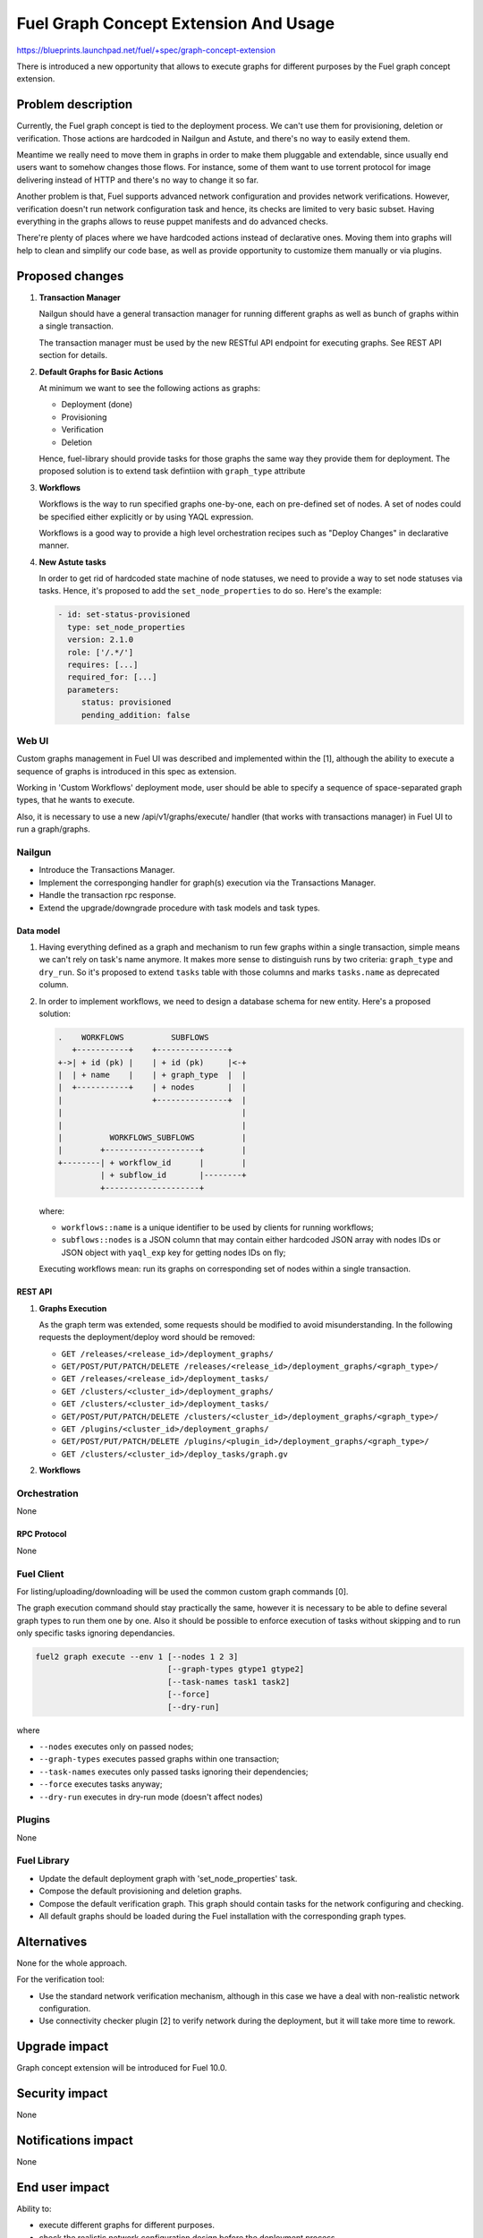 ..
 This work is licensed under a Creative Commons Attribution 3.0 Unported
 License.

 http://creativecommons.org/licenses/by/3.0/legalcode

======================================
Fuel Graph Concept Extension And Usage
======================================

https://blueprints.launchpad.net/fuel/+spec/graph-concept-extension

There is introduced a new opportunity that allows to execute graphs
for different purposes by the Fuel graph concept extension.


-------------------
Problem description
-------------------

Currently, the Fuel graph concept is tied to the deployment process. We can't
use them for provisioning, deletion or verification. Those actions are
hardcoded in Nailgun and Astute, and there's no way to easily extend them.

Meantime we really need to move them in graphs in order to make them pluggable
and extendable, since usually end users want to somehow changes those flows.
For instance, some of them want to use torrent protocol for image delivering
instead of HTTP and there's no way to change it so far.

Another problem is that, Fuel supports advanced network configuration and
provides network verifications. However, verification doesn't run network
configuration task and hence, its checks are limited to very basic subset.
Having everything in the graphs allows to reuse puppet manifests and do
advanced checks.

There're plenty of places where we have hardcoded actions instead of
declarative ones. Moving them into graphs will help to clean and simplify
our code base, as well as provide opportunity to customize them manually
or via plugins.


----------------
Proposed changes
----------------

#. **Transaction Manager**

   Nailgun should have a general transaction manager for running different
   graphs as well as bunch of graphs within a single transaction.

   The transaction manager must be used by the new RESTful API endpoint
   for executing graphs. See REST API section for details.

#. **Default Graphs for Basic Actions**

   At minimum we want to see the following actions as graphs:

   * Deployment (done)
   * Provisioning
   * Verification
   * Deletion

   Hence, fuel-library should provide tasks for those graphs the same
   way they provide them for deployment. The proposed solution is to
   extend task defintiion with ``graph_type`` attribute

#. **Workflows**

   Workflows is the way to run specified graphs one-by-one, each on pre-defined
   set of nodes. A set of nodes could be specified either explicitly or by
   using YAQL expression.

   Workflows is a good way to provide a high level orchestration recipes such
   as "Deploy Changes" in declarative manner.

#. **New Astute tasks**

   In order to get rid of hardcoded state machine of node statuses, we
   need to provide a way to set node statuses via tasks. Hence, it's
   proposed to add the ``set_node_properties`` to do so. Here's the example:

   .. code-block:: yaml

      - id: set-status-provisioned
        type: set_node_properties
        version: 2.1.0
        role: ['/.*/']
        requires: [...]
        required_for: [...]
        parameters:
           status: provisioned
           pending_addition: false


Web UI
======

Custom graphs management in Fuel UI was described and implemented within the
[1], although the ability to execute a sequence of graphs is introduced in this
spec as extension.

Working in 'Custom Workflows' deployment mode, user should be able to specify
a sequence of space-separated graph types, that he wants to execute.

Also, it is necessary to use a new /api/v1/graphs/execute/ handler (that works
with transactions manager) in Fuel UI to run a graph/graphs.


Nailgun
=======

* Introduce the Transactions Manager.
* Implement the corresponging handler for graph(s) execution via the
  Transactions Manager.
* Handle the transaction rpc response.
* Extend the upgrade/downgrade procedure with task models and task types.


Data model
----------

#. Having everything defined as a graph and mechanism to run few graphs within
   a single transaction, simple means we can't rely on task's name anymore. It
   makes more sense to distinguish runs by two criteria: ``graph_type`` and
   ``dry_run``. So it's proposed to extend ``tasks`` table with those columns
   and marks ``tasks.name`` as deprecated column.

#. In order to implement workflows, we need to design a database schema for
   new entity. Here's a proposed solution:

   .. code-block:: text

         .    WORKFLOWS          SUBFLOWS
            +-----------+    +---------------+
         +->| + id (pk) |    | + id (pk)     |<-+
         |  | + name    |    | + graph_type  |  |
         |  +-----------+    | + nodes       |  |
         |                   +---------------+  |
         |                                      |
         |                                      |
         |          WORKFLOWS_SUBFLOWS          |
         |        +--------------------+        |
         +--------| + workflow_id      |        |
                  | + subflow_id       |--------+
                  +--------------------+

   where:

   * ``workflows::name`` is a unique identifier to be used by clients for
     running workflows;
   * ``subflows::nodes`` is a JSON column that may contain either hardcoded
     JSON array with nodes IDs or JSON object with ``yaql_exp`` key for
     getting nodes IDs on fly;

   Executing workflows mean: run its graphs on corresponding set of nodes
   within a single transaction.


REST API
--------

#. **Graphs Execution**

   .. http:post:: /graphs/execute

      Execute passed graphs.

      **Request:**

      .. code-block:: http

         POST /graphs/execute HTTP/1.1

         {
            "cluster": <cluster-id>,
            "nodes": <list-of-nodes>,
            "graph_types": [
               "graph-type-1",
               "graph-type-2"
            ],
            "task_names": [
               "graph-type-1-task-a",
               "graph-type-1-task-b",
               "graph-type-2-task-a"
            ],
            "dry_run": false,
            "force": false
         }

      where:

      * ``cluster`` -- cluster id
      * ``nodes`` (optional if cluster is passed) -- list of nodes of execution
      * ``graph_types`` -- list of graphs to be executed
      * ``task_names`` (optional) -- list of tasks to be executed; since tasks
        are unique things, the list contains tasks from different graph types
      * ``force`` (optional, default: false) -- execute tasks anyway; don't
        take into account previous runs
      * ``dry_run`` (optional, default: false) -- run graphs in dry run mode

      **Response:**

      .. code-block:: http

         HTTP/1.1 202 Accepted

         {
            "task_uuid": "transaction-uuid"
         }

      where:

      * ``task_uuid`` -- unique ID of accepted transaction

   As the graph term was extended, some requests should be modified to avoid
   misunderstanding. In the following requests the deployment/deploy word
   should be removed:

   * ``GET /releases/<release_id>/deployment_graphs/``
   * ``GET/POST/PUT/PATCH/DELETE /releases/<release_id>/deployment_graphs/<graph_type>/``
   * ``GET /releases/<release_id>/deployment_tasks/``
   * ``GET /clusters/<cluster_id>/deployment_graphs/``
   * ``GET /clusters/<cluster_id>/deployment_tasks/``
   * ``GET/POST/PUT/PATCH/DELETE /clusters/<cluster_id>/deployment_graphs/<graph_type>/``
   * ``GET /plugins/<cluster_id>/deployment_graphs/``
   * ``GET/POST/PUT/PATCH/DELETE /plugins/<plugin_id>/deployment_graphs/<graph_type>/``
   * ``GET /clusters/<cluster_id>/deploy_tasks/graph.gv``

#. **Workflows**

   .. http:post:: /workflows

      Create a new workflow.

      **Request:**

      .. code-block:: http

         POST /workflows HTTP/1.1

         {
            "name": "deploy-changes",
            "workflow": [
               {
                  "graph_type": "provision",
                  "nodes": {
                     "yaql_exp": "select nodes for provisioning"
                  }
               },
               {
                  "graph_type": "deployment"
                  "nodes": ...,
               }
               ...
            ]
         }

   .. http:get:: /workflows

      List available workflows.

      **Response:**

      .. code-block:: http

         HTTP/1.1 200 Ok

         [
            {
               "id": 1,
               "name": "deploy-changes",
               "workflow": [
                  ... workflow descriptions ...
               ]
            },
            {
               "id": 2,
               ...
            }
         ]

   .. http:post:: /workflows/:name/execute

      Run a workflows with a given ``name``. If successful a transaction ID
      is returned.

      **Response:**

      .. code-block:: http

         HTTP/1.1 202 Accepted

         {
            "task_uuid": "transaction id"
         }


Orchestration
=============

None

RPC Protocol
------------

None


Fuel Client
===========

For listing/uploading/downloading will be used the common custom graph commands
[0].

The graph execution command should stay practically the same, however it is
necessary to be able to define several graph types to run them one by one. Also
it should be possible to enforce execution of tasks without skipping and to run
only specific tasks ignoring dependancies.

.. code-block:: console

    fuel2 graph execute --env 1 [--nodes 1 2 3]
                                [--graph-types gtype1 gtype2]
                                [--task-names task1 task2]
                                [--force]
                                [--dry-run]

where

* ``--nodes`` executes only on passed nodes;
* ``--graph-types`` executes passed graphs within one transaction;
* ``--task-names`` executes only passed tasks ignoring their dependencies;
* ``--force`` executes tasks anyway;
* ``--dry-run`` executes in dry-run mode (doesn't affect nodes)


Plugins
=======

None


Fuel Library
============

* Update the default deployment graph with 'set_node_properties' task.

* Compose the default provisioning and deletion graphs.

* Compose the default verification graph. This graph should contain tasks
  for the network configuring and checking.

* All default graphs should be loaded during the Fuel installation with
  the corresponding graph types.


------------
Alternatives
------------

None for the whole approach.

For the verification tool:

* Use the standard network verification mechanism, although in this
  case we have a deal with non-realistic network configuration.
* Use connectivity checker plugin [2] to verify network during
  the deployment, but it will take more time to rework.


--------------
Upgrade impact
--------------

Graph concept extension will be introduced for Fuel 10.0.


---------------
Security impact
---------------

None


--------------------
Notifications impact
--------------------

None


---------------
End user impact
---------------

Ability to:

* execute different graphs for different purposes.

* check the realistic network configuration design before the deployment
  process.


------------------
Performance impact
------------------

None


-----------------
Deployment impact
-----------------

The whole mechanism is more flexible. The provisioning part is configurable
and easier to debug. Thanks to the verification graph mechanism, errors
detection before the deployment stage may save a lot of time in case of
reconfiguration necessity.


----------------
Developer impact
----------------

None


---------------------
Infrastructure impact
---------------------

None


--------------------
Documentation impact
--------------------

* API, CLI and UI documentations should be extended according to the
  appropriate changes.


--------------
Implementation
--------------

Assignee(s)
===========

Primary assignee:
  bgaifullin

Other contributors:
  vsharshov (astute)
  sbogatkin (library: deletion, provisioning)
  lefremova (library: verification)
  ikutukov  (client)

Mandatory design review:
  ashtokolov
  vkuklin


Work Items
==========

[Nailgun] Extend the deployment graph mechanism so we can execute a graph for
the different purposes: implement the transactions manager.

[Astute] A number of new task types should be added.

All the hardcoded stasuses (except for 'error' and 'stopped') should be
removed.  They should be specified inside the task with 'set_node_properties'
type.

[Agent] All necessary packages (as minimum: puppet, puppet-common, daemonize)
for execution the graphs on bootstrap-nodes should be installed.

[Fuel Library] Create and load the default verification, provisioning and
deletion graphs, make the necessary changes in the deployment one.

[Fuel Client] Extend CLI so the user is able to define several graph types to
run them one-by-one and perform the base actions via user-friendly commands.


Dependencies
============

Custom graph management on UI [1].


-----------
Testing, QA
-----------

* New logic in nailgun should be covered by unit and integration tests.

* Functional tests that executes verification and provisioning graphs on
  bootstrap nodes should be introduced.


Acceptance criteria
===================

* The Fuel graph concept is extended so we can use a graph mechanism
  for different purposes.

* Network checking tool in Fuel is introduced for realistic configurations
  via execution an appropriate verification graph on bootstrap nodes.
  So as a cloud operator I have the possibility to investigate the production
  specific network defects before the deployment.

* Provisioning and deletion mechanisms also work via the corresponding graphs
  execution.

* While the default graphs for the base actions are loaded during the Fuel
  insallation, user may specify and execute custom graphs.


----------
References
----------

[0] Allow user to run custom graph on cluster
    https://blueprints.launchpad.net/fuel/+spec/custom-graph-execution
[1] Custom graph management on UI
    https://blueprints.launchpad.net/fuel/+spec/ui-custom-graph
[2] Connectivity checker plugin
    https://github.com/xenolog/fuel-plugin-connectivity-checker
